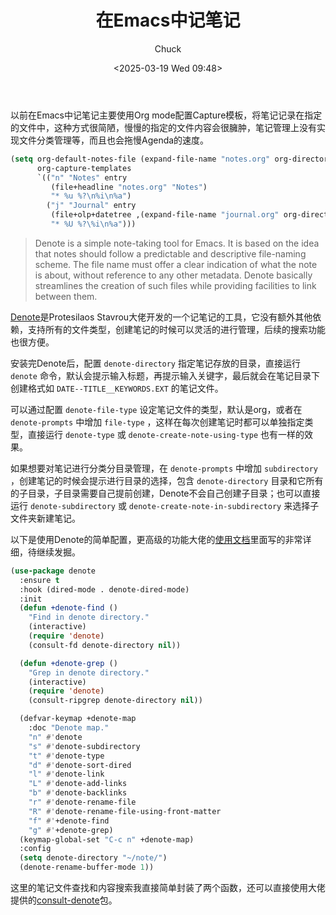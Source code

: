 #+TITLE: 在Emacs中记笔记
#+AUTHOR: Chuck
#+DATE: <2025-03-19 Wed 09:48>

以前在Emacs中记笔记主要使用Org mode配置Capture模板，将笔记记录在指定的文件中，这种方式很简陋，慢慢的指定的文件内容会很臃肿，笔记管理上没有实现文件分类管理等，而且也会拖慢Agenda的速度。

#+begin_src emacs-lisp
  (setq org-default-notes-file (expand-file-name "notes.org" org-directory)
        org-capture-templates
        `(("n" "Notes" entry
           (file+headline "notes.org" "Notes")
           "* %u %?\n%i\n%a")
          ("j" "Journal" entry
           (file+olp+datetree ,(expand-file-name "journal.org" org-directory))
           "* %U %?\%i\n%a")))
#+end_src

#+begin_quote
Denote is a simple note-taking tool for Emacs. It is based on the idea that notes should follow a predictable and descriptive file-naming scheme. The file name must offer a clear indication of what the note is about, without reference to any other metadata. Denote basically streamlines the creation of such files while providing facilities to link between them.
#+end_quote

[[https://github.com/protesilaos/denote][Denote]]是Protesilaos Stavrou大佬开发的一个记笔记的工具，它没有额外其他依赖，支持所有的文件类型，创建笔记的时候可以灵活的进行管理，后续的搜索功能也很方便。

安装完Denote后，配置 ~denote-directory~ 指定笔记存放的目录，直接运行 ~denote~ 命令，默认会提示输入标题，再提示输入关键字，最后就会在笔记目录下创建格式如 ~DATE--TITLE__KEYWORDS.EXT~ 的笔记文件。

可以通过配置 ~denote-file-type~ 设定笔记文件的类型，默认是org，或者在 ~denote-prompts~ 中增加 ~file-type~ ，这样在每次创建笔记时都可以单独指定类型，直接运行 ~denote-type~ 或 ~denote-create-note-using-type~ 也有一样的效果。

如果想要对笔记进行分类分目录管理，在 ~denote-prompts~ 中增加 ~subdirectory~ ，创建笔记的时候会提示进行目录的选择，包含 ~denote-directory~ 目录和它所有的子目录，子目录需要自己提前创建，Denote不会自己创建子目录；也可以直接运行 ~denote-subdirectory~ 或 ~denote-create-note-in-subdirectory~ 来选择子文件夹新建笔记。

以下是使用Denote的简单配置，更高级的功能大佬的[[https://protesilaos.com/emacs/denote][使用文档]]里面写的非常详细，待继续发掘。

#+begin_src emacs-lisp
  (use-package denote
    :ensure t
    :hook (dired-mode . denote-dired-mode)
    :init
    (defun +denote-find ()
      "Find in denote directory."
      (interactive)
      (require 'denote)
      (consult-fd denote-directory nil))

    (defun +denote-grep ()
      "Grep in denote directory."
      (interactive)
      (require 'denote)
      (consult-ripgrep denote-directory nil))

    (defvar-keymap +denote-map
      :doc "Denote map."
      "n" #'denote
      "s" #'denote-subdirectory
      "t" #'denote-type
      "d" #'denote-sort-dired
      "l" #'denote-link
      "L" #'denote-add-links
      "b" #'denote-backlinks
      "r" #'denote-rename-file
      "R" #'denote-rename-file-using-front-matter
      "f" #'+denote-find
      "g" #'+denote-grep)
    (keymap-global-set "C-c n" +denote-map)
    :config
    (setq denote-directory "~/note/")
    (denote-rename-buffer-mode 1))
#+end_src

这里的笔记文件查找和内容搜索我直接简单封装了两个函数，还可以直接使用大佬提供的[[https://github.com/protesilaos/consult-denote][consult-denote]]包。

